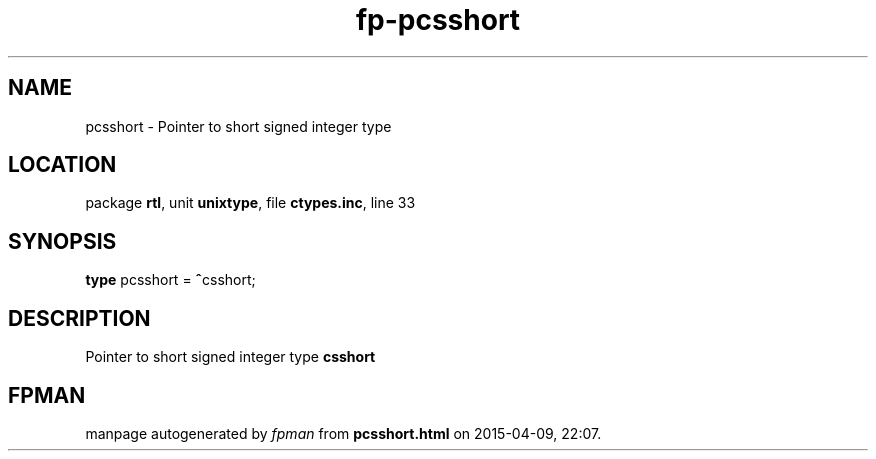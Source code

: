 .\" file autogenerated by fpman
.TH "fp-pcsshort" 3 "2014-03-14" "fpman" "Free Pascal Programmer's Manual"
.SH NAME
pcsshort - Pointer to short signed integer type
.SH LOCATION
package \fBrtl\fR, unit \fBunixtype\fR, file \fBctypes.inc\fR, line 33
.SH SYNOPSIS
\fBtype\fR pcsshort = \fB^\fRcsshort;
.SH DESCRIPTION
Pointer to short signed integer type \fBcsshort\fR


.SH FPMAN
manpage autogenerated by \fIfpman\fR from \fBpcsshort.html\fR on 2015-04-09, 22:07.

